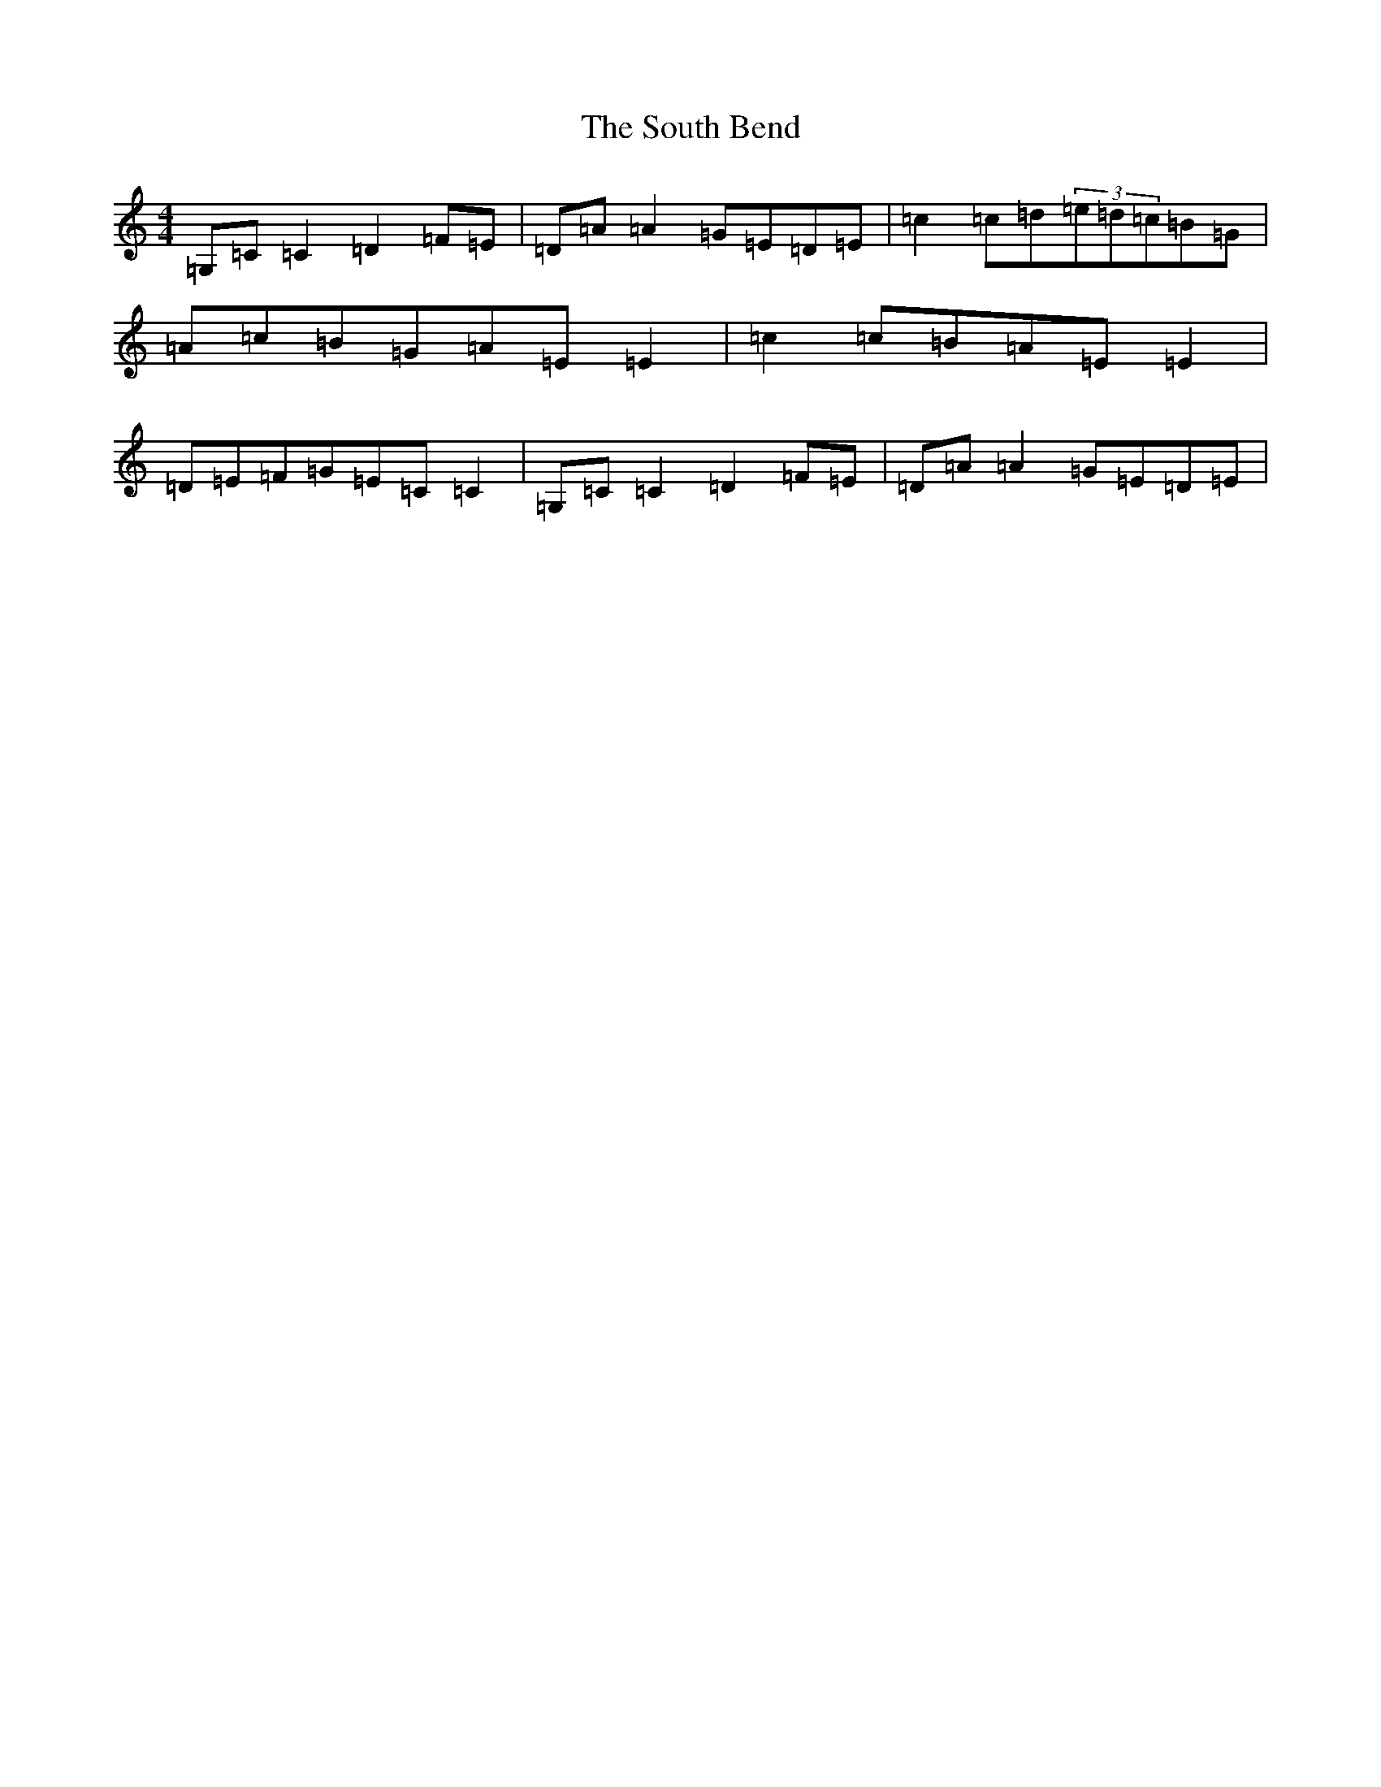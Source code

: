 X: 19909
T: South Bend, The
S: https://thesession.org/tunes/13513#setting23870
R: reel
M:4/4
L:1/8
K: C Major
=G,=C=C2=D2=F=E|=D=A=A2=G=E=D=E|=c2=c=d(3=e=d=c=B=G|=A=c=B=G=A=E=E2|=c2=c=B=A=E=E2|=D=E=F=G=E=C=C2|=G,=C=C2=D2=F=E|=D=A=A2=G=E=D=E|